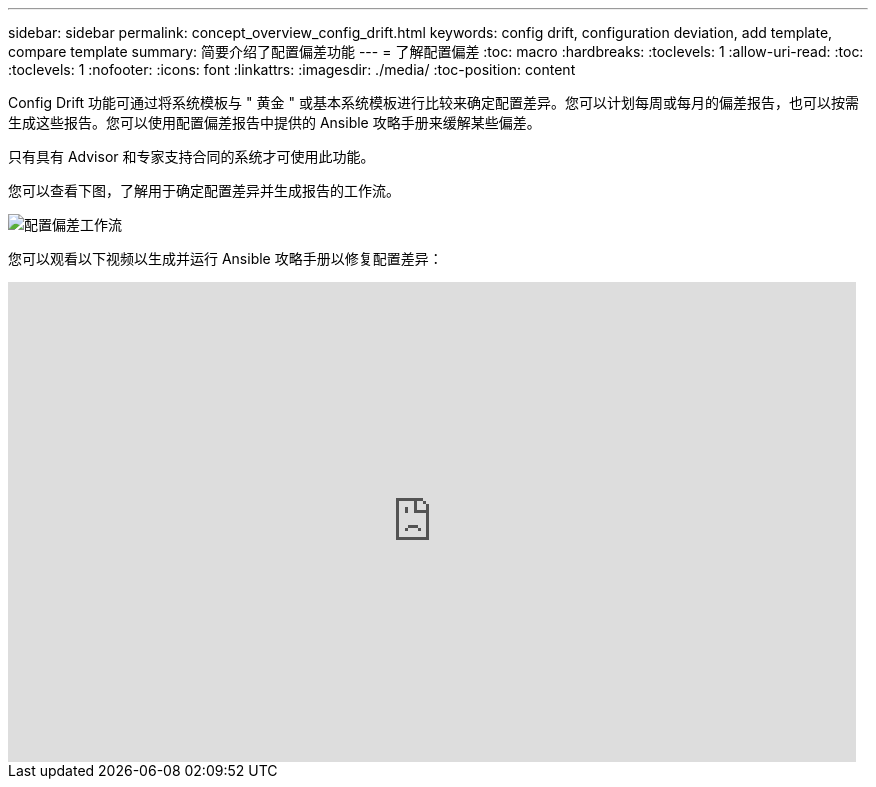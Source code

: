 ---
sidebar: sidebar 
permalink: concept_overview_config_drift.html 
keywords: config drift, configuration deviation, add template, compare template 
summary: 简要介绍了配置偏差功能 
---
= 了解配置偏差
:toc: macro
:hardbreaks:
:toclevels: 1
:allow-uri-read: 
:toc: 
:toclevels: 1
:nofooter: 
:icons: font
:linkattrs: 
:imagesdir: ./media/
:toc-position: content


[role="lead"]
Config Drift 功能可通过将系统模板与 " 黄金 " 或基本系统模板进行比较来确定配置差异。您可以计划每周或每月的偏差报告，也可以按需生成这些报告。您可以使用配置偏差报告中提供的 Ansible 攻略手册来缓解某些偏差。

只有具有 Advisor 和专家支持合同的系统才可使用此功能。

您可以查看下图，了解用于确定配置差异并生成报告的工作流。

image:config_drift.png["配置偏差工作流"]

您可以观看以下视频以生成并运行 Ansible 攻略手册以修复配置差异：

video::MbkwcZ7xk3Y[youtube, width=848,height=480]